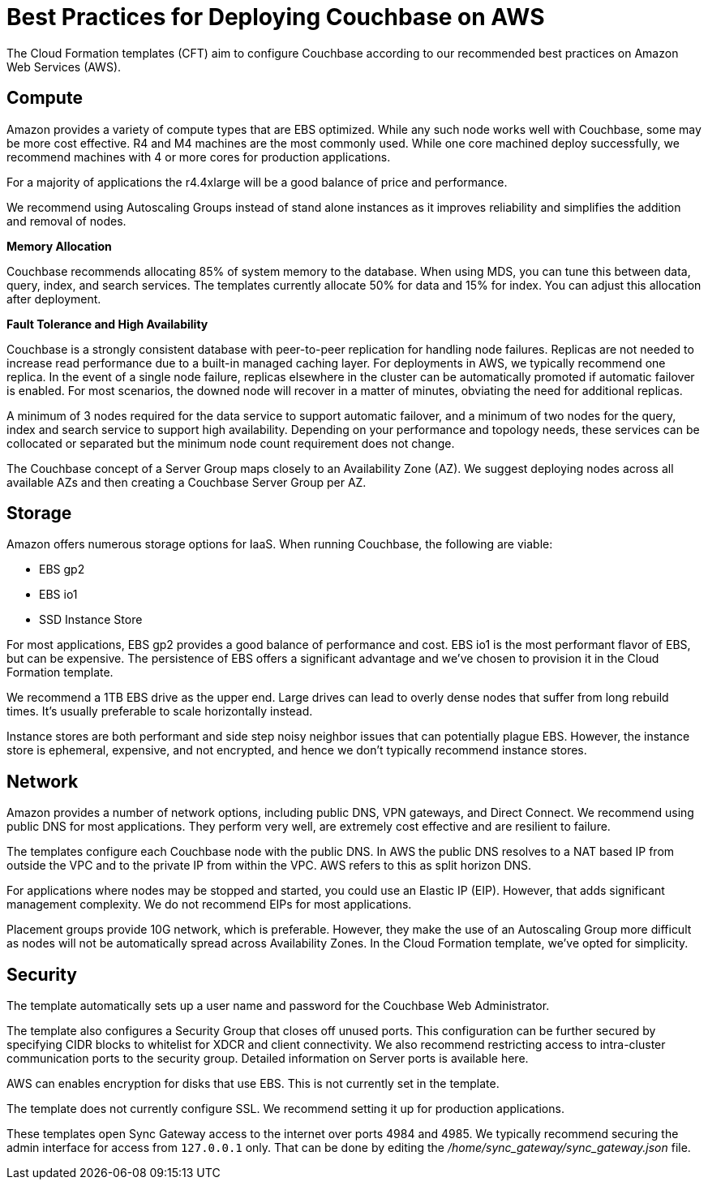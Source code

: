 [#topic_ghd_55f_nbb]
= Best Practices for Deploying Couchbase on AWS

The Cloud Formation templates (CFT) aim to configure Couchbase according to our recommended best practices on Amazon Web Services (AWS).

[#aws-compute]
== Compute

Amazon provides a variety of compute types that are EBS optimized.
While any such node works well with Couchbase, some may be more cost effective.
R4 and M4 machines are the most commonly used.
While one core machined deploy successfully, we recommend machines with 4 or more cores for production applications.

For a majority of applications the r4.4xlarge will be a good balance of price and performance.

We recommend using Autoscaling Groups instead of stand alone instances as it improves reliability and simplifies the addition and removal of nodes.

*Memory Allocation*

Couchbase recommends allocating 85% of system memory to the database.
When using MDS, you can tune this between data, query, index, and search services.
The templates currently allocate 50% for data and 15% for index.
You can adjust this allocation after deployment.

*Fault Tolerance and High Availability*

Couchbase is a strongly consistent database with peer-to-peer replication for handling node failures.
Replicas are not needed to increase read performance due to a built-in managed caching layer.
For deployments in AWS, we typically recommend one replica.
In the event of a single node failure, replicas elsewhere in the cluster can be automatically promoted if automatic failover is enabled.
For most scenarios, the downed node will recover in a matter of minutes, obviating the need for additional replicas.

A minimum of 3 nodes required for the data service to support automatic failover, and a minimum of two nodes for the query, index and search service to support high availability.
Depending on your performance and topology needs, these services can be collocated or separated but the minimum node count requirement does not change.

The Couchbase concept of a Server Group maps closely to an Availability Zone (AZ).
We suggest deploying nodes across all available AZs and then creating a Couchbase Server Group per AZ.

[#aws-storage]
== Storage

Amazon offers numerous storage options for IaaS.
When running Couchbase, the following are viable:

* EBS gp2
* EBS io1
* SSD Instance Store

For most applications, EBS gp2 provides a good balance of performance and cost.
EBS io1 is the most performant flavor of EBS, but can be expensive.
The persistence of EBS offers a significant advantage and we've chosen to provision it in the Cloud Formation template.

We recommend a 1TB EBS drive as the upper end.
Large drives can lead to overly dense nodes that suffer from long rebuild times.
It's usually preferable to scale horizontally instead.

Instance stores are both performant and side step noisy neighbor issues that can potentially plague EBS.
However, the instance store is ephemeral, expensive, and not encrypted, and hence we don't typically recommend instance stores.

[#aws-network]
== Network

Amazon provides a number of network options, including public DNS, VPN gateways, and Direct Connect.
We recommend using public DNS for most applications.
They perform very well, are extremely cost effective and are resilient to failure.

The templates configure each Couchbase node with the public DNS.
In AWS the public DNS resolves to a NAT based IP from outside the VPC and to the private IP from within the VPC.
AWS refers to this as split horizon DNS.

For applications where nodes may be stopped and started, you could use an Elastic IP (EIP).
However, that adds significant management complexity.
We do not recommend EIPs for most applications.

Placement groups provide 10G network, which is preferable.
However, they make the use of an Autoscaling Group more difficult as nodes will not be automatically spread across Availability Zones.
In the Cloud Formation template, we've opted for simplicity.

[#aws-security]
== Security

The template automatically sets up a user name and password for the Couchbase Web Administrator.

The template also configures a Security Group that closes off unused ports.
This configuration can be further secured by specifying CIDR blocks to whitelist for XDCR and client connectivity.
We also recommend restricting access to intra-cluster communication ports to the security group.
Detailed information on Server ports is available here.

AWS can enables encryption for disks that use EBS.
This is not currently set in the template.

The template does not currently configure SSL.
We recommend setting it up for production applications.

These templates open Sync Gateway access to the internet over ports 4984 and 4985.
We typically recommend securing the admin interface for access from `127.0.0.1` only.
That can be done by editing the [.path]_/home/sync_gateway/sync_gateway.json_ file.
